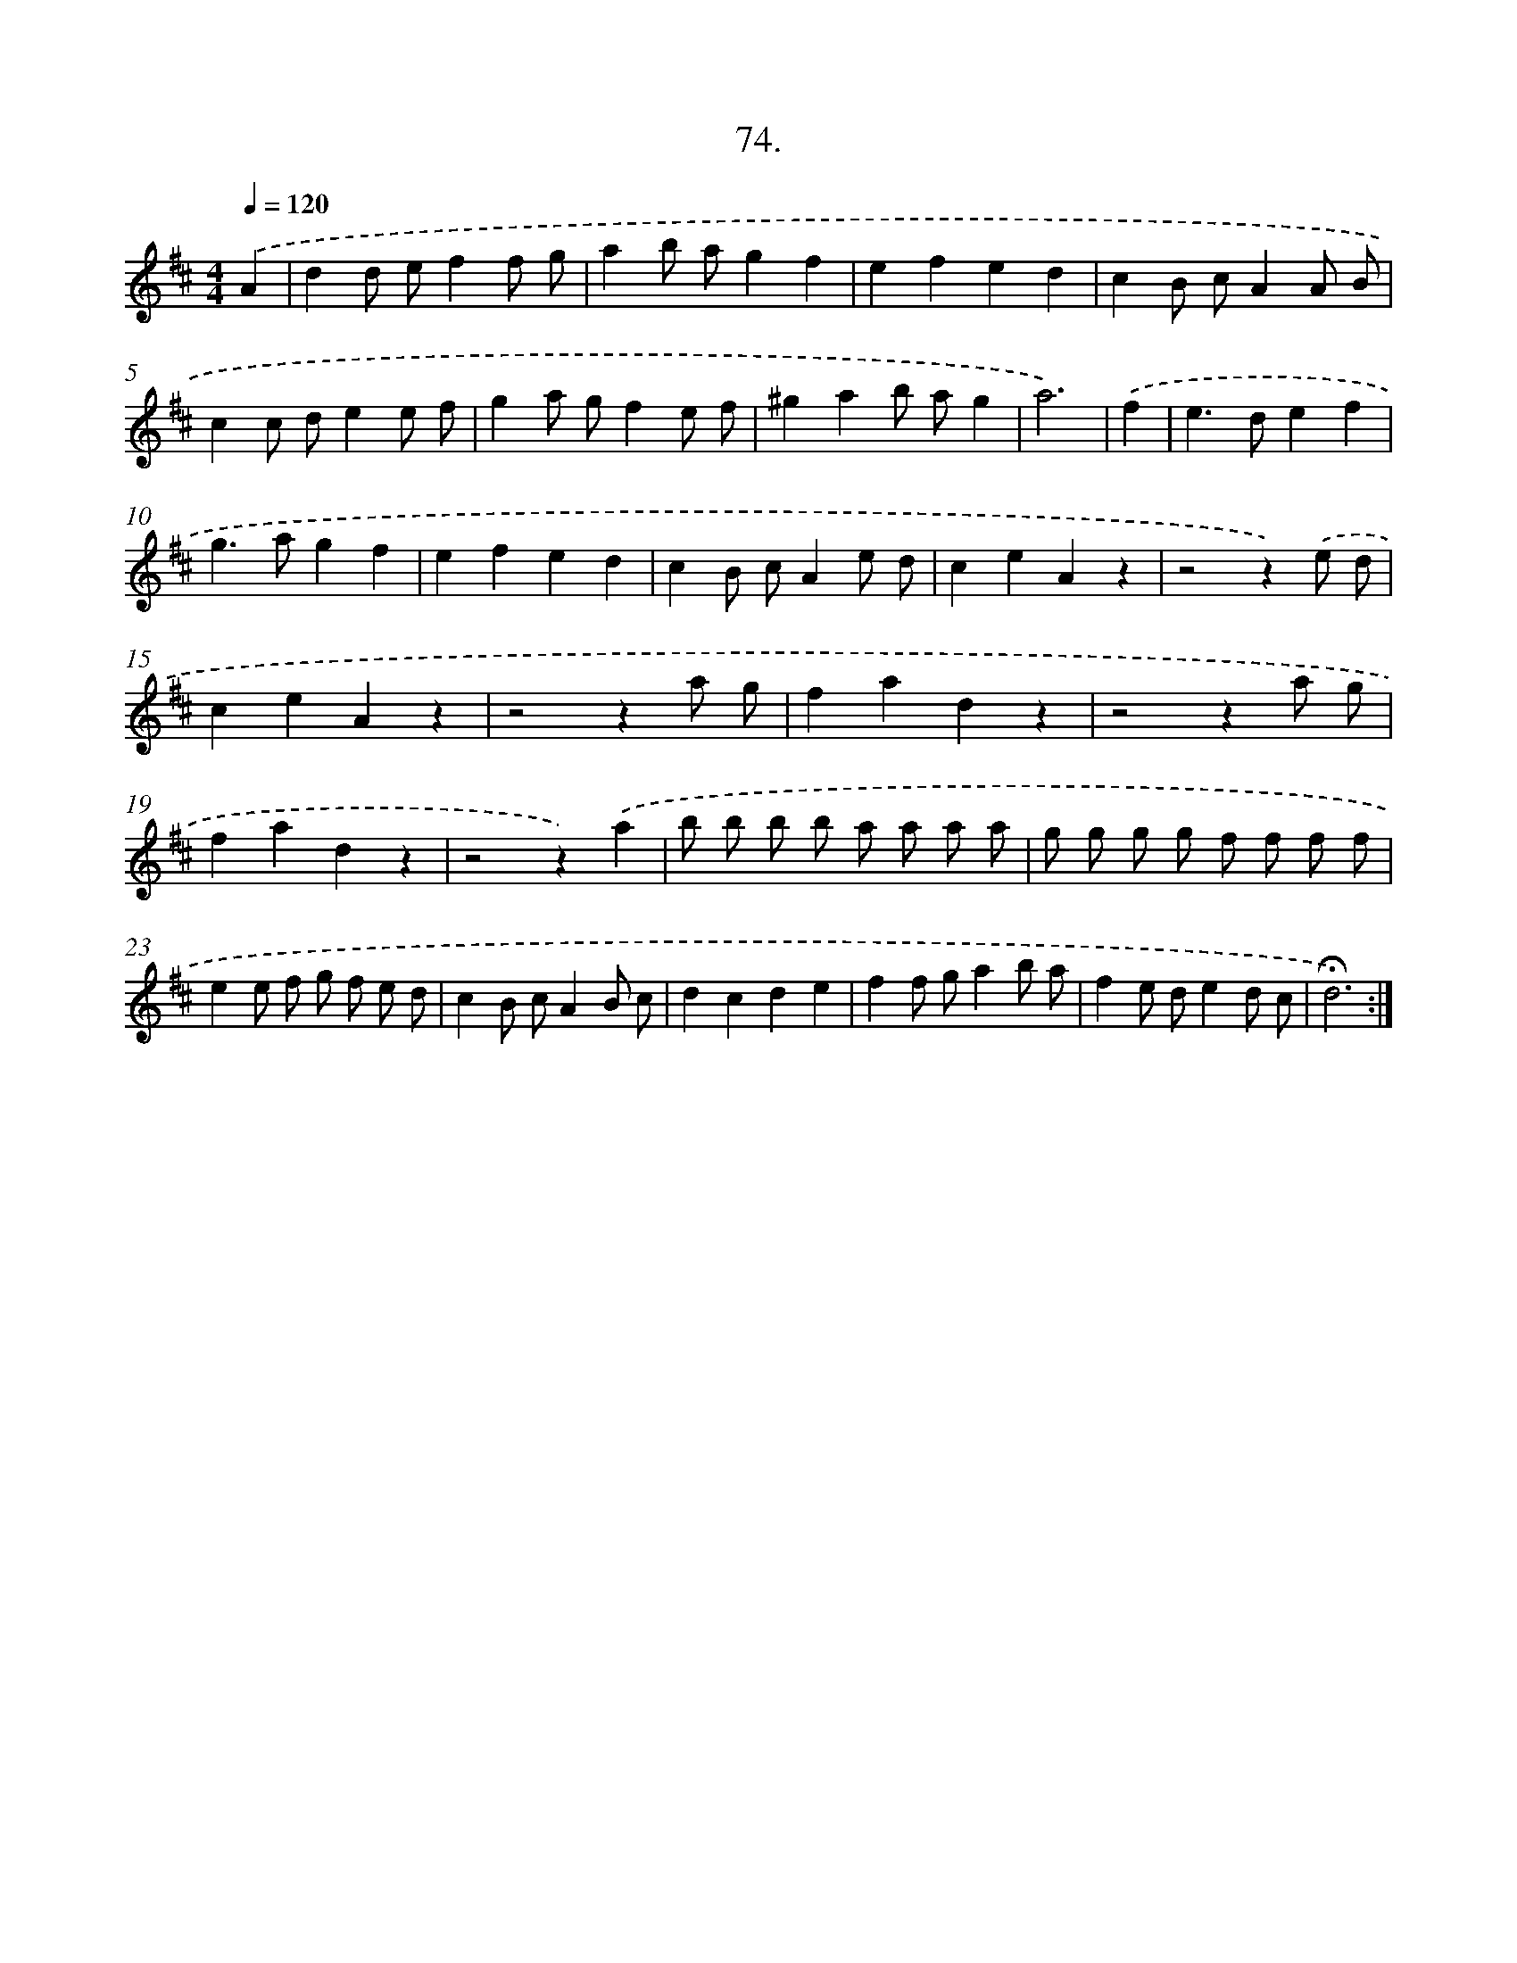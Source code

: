 X: 17680
T: 74.
%%abc-version 2.0
%%abcx-abcm2ps-target-version 5.9.1 (29 Sep 2008)
%%abc-creator hum2abc beta
%%abcx-conversion-date 2018/11/01 14:38:15
%%humdrum-veritas 2604779964
%%humdrum-veritas-data 1580081946
%%continueall 1
%%barnumbers 0
L: 1/8
M: 4/4
Q: 1/4=120
K: D clef=treble
.('A2 [I:setbarnb 1]|
d2d ef2f g |
a2b ag2f2 |
e2f2e2d2 |
c2B cA2A B |
c2c de2e f |
g2a gf2e f |
^g2a2b ag2 |
a6) |
.('f2 [I:setbarnb 9]|
e2>d2e2f2 |
g2>a2g2f2 |
e2f2e2d2 |
c2B cA2e d |
c2e2A2z2 |
z4z2).('e d |
c2e2A2z2 |
z4z2a g |
f2a2d2z2 |
z4z2a g |
f2a2d2z2 |
z4z2).('a2 |
b b b b a a a a |
g g g g f f f f |
e2e f g f e d |
c2B cA2B c |
d2c2d2e2 |
f2f ga2b a |
f2e de2d c |
!fermata!d6) :|]

